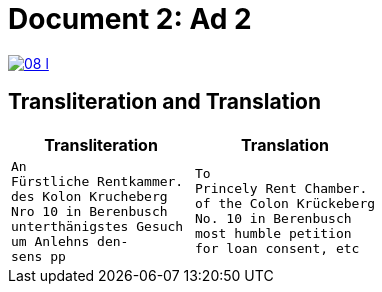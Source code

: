 = Document 2: Ad 2
:page-role: wide

image::08-l.png[link=self]

[role="section-narrow"]
== Transliteration and Translation

[cols="1a,1a",frame=none,grid=none]
|===
|Transliteration|Translation

|
[verse]
____
An
Fürstliche Rentkammer.
des Kolon Krucheberg
Nro 10 in Berenbusch
unterthänigstes Gesuch
um Anlehns den-
sens pp
____

|
[verse]
____
To
Princely Rent Chamber.
of the Colon Krückeberg
No. 10 in Berenbusch
most humble petition
for loan consent, etc
____
|===
